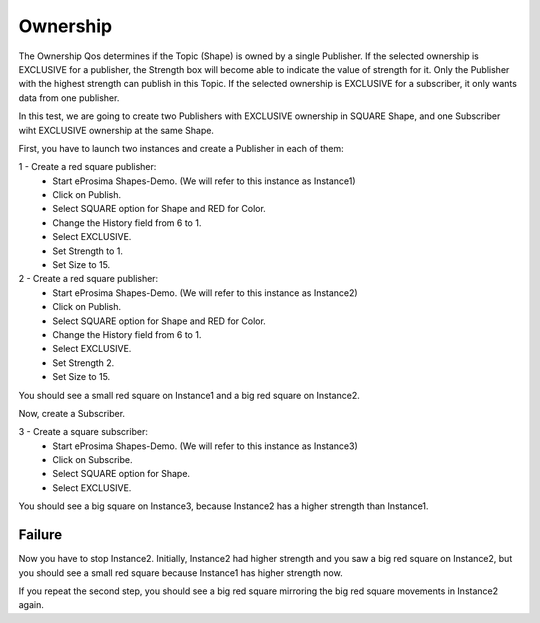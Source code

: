 Ownership
=========

The Ownership Qos determines if the Topic (Shape) is owned by a single Publisher. 
If the selected ownership is EXCLUSIVE for a publisher, the Strength box will become able to indicate the value of strength for it. Only the Publisher with the highest strength can publish in this Topic.
If the selected ownership is EXCLUSIVE for a subscriber, it only wants data from one publisher.

In this test, we are going to create two Publishers with EXCLUSIVE ownership in SQUARE Shape, and one Subscriber wiht EXCLUSIVE ownership at the same Shape.

First, you have to launch two instances and create a Publisher in each of them:

1 - Create a red square publisher:
   - Start eProsima Shapes-Demo. (We will refer to this instance as Instance1)
   - Click on Publish.
   - Select SQUARE option for Shape and RED for Color.
   - Change the History field from 6 to 1.
   - Select EXCLUSIVE.
   - Set Strength to 1.
   - Set Size to 15.
   
2 - Create a red square publisher:
   - Start eProsima Shapes-Demo. (We will refer to this instance as Instance2)
   - Click on Publish.
   - Select SQUARE option for Shape and RED for Color.
   - Change the History field from 6 to 1.
   - Select EXCLUSIVE.
   - Set Strength 2.
   - Set Size to 15.

You should see a small red square on Instance1 and a big red square on Instance2.

.. image:: test5_2.png
   :scale: 100 %
   :alt: Initial state
   :align: center
  
Now, create a Subscriber.

3 - Create a square subscriber:
   - Start eProsima Shapes-Demo. (We will refer to this instance as Instance3)
   - Click on Subscribe.
   - Select SQUARE option for Shape.
   - Select EXCLUSIVE.

You should see a big square on Instance3, because Instance2 has a higher strength than Instance1.

.. image:: test5_3.png
   :scale: 100 %
   :alt: State 1
   :align: center

Failure
-------

Now you have to stop Instance2. Initially, Instance2 had higher strength and you saw a big red square on Instance2, but you should see a small red square because Instance1 has higher strength now.

.. image:: test5_4.png
   :scale: 100 %
   :alt: State 2
   :align: center

If you repeat the second step, you should see a big red square mirroring the big red square movements in Instance2 again.
